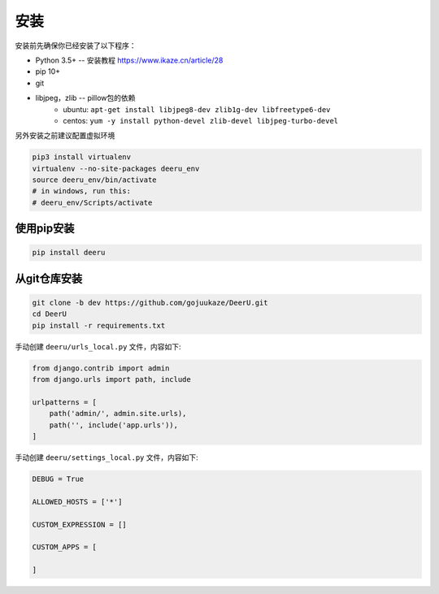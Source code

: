 .. _installation:

============
安装
============

安装前先确保你已经安装了以下程序：

* Python 3.5+ -- 安装教程 https://www.ikaze.cn/article/28
* pip 10+
* git
* libjpeg，zlib -- pillow包的依赖 
    - ubuntu: ``apt-get install libjpeg8-dev zlib1g-dev libfreetype6-dev`` 
    - centos: ``yum -y install python-devel zlib-devel libjpeg-turbo-devel`` 



另外安装之前建议配置虚拟环境

.. code-block:: bash

    pip3 install virtualenv
    virtualenv --no-site-packages deeru_env
    source deeru_env/bin/activate
    # in windows, run this:
    # deeru_env/Scripts/activate

使用pip安装
-----------

.. code-block:: bash

    pip install deeru

从git仓库安装
-------------

.. code-block:: bash

    git clone -b dev https://github.com/gojuukaze/DeerU.git
    cd DeerU
    pip install -r requirements.txt

手动创建 ``deeru/urls_local.py`` 文件，内容如下:

.. code-block:: python

    from django.contrib import admin
    from django.urls import path, include

    urlpatterns = [
        path('admin/', admin.site.urls),
        path('', include('app.urls')),
    ]

手动创建 ``deeru/settings_local.py`` 文件，内容如下:

.. code-block:: python

    DEBUG = True

    ALLOWED_HOSTS = ['*']

    CUSTOM_EXPRESSION = []

    CUSTOM_APPS = [

    ]

